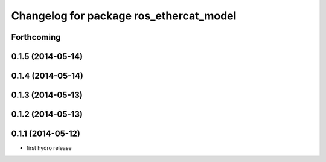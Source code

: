 ^^^^^^^^^^^^^^^^^^^^^^^^^^^^^^^^^^^^^^^^
Changelog for package ros_ethercat_model
^^^^^^^^^^^^^^^^^^^^^^^^^^^^^^^^^^^^^^^^

Forthcoming
-----------

0.1.5 (2014-05-14)
------------------

0.1.4 (2014-05-14)
------------------

0.1.3 (2014-05-13)
------------------

0.1.2 (2014-05-13)
------------------

0.1.1 (2014-05-12)
------------------
* first hydro release
